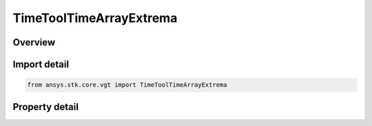 TimeToolTimeArrayExtrema
========================

.. py:class:: ansys.stk.core.vgt.TimeToolTimeArrayExtrema

   Bases: :py:class:`~ansys.stk.core.vgt.ITimeToolTimeArray`, :py:class:`~ansys.stk.core.vgt.IComponent`

   Determine times of local minimum and/or maximum of specified scalar calculation. Determination is performed within interval list using Sampling and Convergence parameters.

.. py:currentmodule:: TimeToolTimeArrayExtrema

Overview
--------

.. tab-set::

    .. tab-item:: Properties
        
        .. list-table::
            :header-rows: 0
            :widths: auto

            * - :py:attr:`~ansys.stk.core.vgt.TimeToolTimeArrayExtrema.extremum_type`
              - The extremum type of interest (either minimum or maximum) for scalar calculation.
            * - :py:attr:`~ansys.stk.core.vgt.TimeToolTimeArrayExtrema.is_global`
              - Indicates whether to perform local or global search. The default is false.
            * - :py:attr:`~ansys.stk.core.vgt.TimeToolTimeArrayExtrema.calculation_scalar`
              - The scalar calculation.
            * - :py:attr:`~ansys.stk.core.vgt.TimeToolTimeArrayExtrema.custom_time_limits`
              - A custom interval list or a single interval. It is by default set to overall availability of host object. This determines time limits within extrema are sought. The time limits will be used if UseCustomTimeLimits is set to true.
            * - :py:attr:`~ansys.stk.core.vgt.TimeToolTimeArrayExtrema.use_custom_time_limits`
              - Indicate whether to use specified custom time limits (see CustomTimeLimits).
            * - :py:attr:`~ansys.stk.core.vgt.TimeToolTimeArrayExtrema.save_data_option`
              - Specify whether computed times of extrema are saved/loaded, otherwise it is recomputed on load if necessary.
            * - :py:attr:`~ansys.stk.core.vgt.TimeToolTimeArrayExtrema.sampling`
              - The Sampling definition, which can use a fixed step, relative tolerance or curvature tolerance. Relative tolerance uses a combination of relative and absolute changes in scalar values between samples...
            * - :py:attr:`~ansys.stk.core.vgt.TimeToolTimeArrayExtrema.convergence`
              - The Convergence definition, which uses time tolerance to determine when times of extrema are found.



Import detail
-------------

.. code-block:: python

    from ansys.stk.core.vgt import TimeToolTimeArrayExtrema


Property detail
---------------

.. py:property:: extremum_type
    :canonical: ansys.stk.core.vgt.TimeToolTimeArrayExtrema.extremum_type
    :type: EXTREMUM_TYPE

    The extremum type of interest (either minimum or maximum) for scalar calculation.

.. py:property:: is_global
    :canonical: ansys.stk.core.vgt.TimeToolTimeArrayExtrema.is_global
    :type: bool

    Indicates whether to perform local or global search. The default is false.

.. py:property:: calculation_scalar
    :canonical: ansys.stk.core.vgt.TimeToolTimeArrayExtrema.calculation_scalar
    :type: ICalculationToolScalar

    The scalar calculation.

.. py:property:: custom_time_limits
    :canonical: ansys.stk.core.vgt.TimeToolTimeArrayExtrema.custom_time_limits
    :type: ITimeToolTimeIntervalList

    A custom interval list or a single interval. It is by default set to overall availability of host object. This determines time limits within extrema are sought. The time limits will be used if UseCustomTimeLimits is set to true.

.. py:property:: use_custom_time_limits
    :canonical: ansys.stk.core.vgt.TimeToolTimeArrayExtrema.use_custom_time_limits
    :type: bool

    Indicate whether to use specified custom time limits (see CustomTimeLimits).

.. py:property:: save_data_option
    :canonical: ansys.stk.core.vgt.TimeToolTimeArrayExtrema.save_data_option
    :type: SAVE_DATA_TYPE

    Specify whether computed times of extrema are saved/loaded, otherwise it is recomputed on load if necessary.

.. py:property:: sampling
    :canonical: ansys.stk.core.vgt.TimeToolTimeArrayExtrema.sampling
    :type: IAnalysisWorkbenchSampling

    The Sampling definition, which can use a fixed step, relative tolerance or curvature tolerance. Relative tolerance uses a combination of relative and absolute changes in scalar values between samples...

.. py:property:: convergence
    :canonical: ansys.stk.core.vgt.TimeToolTimeArrayExtrema.convergence
    :type: IAnalysisWorkbenchConvergence

    The Convergence definition, which uses time tolerance to determine when times of extrema are found.


